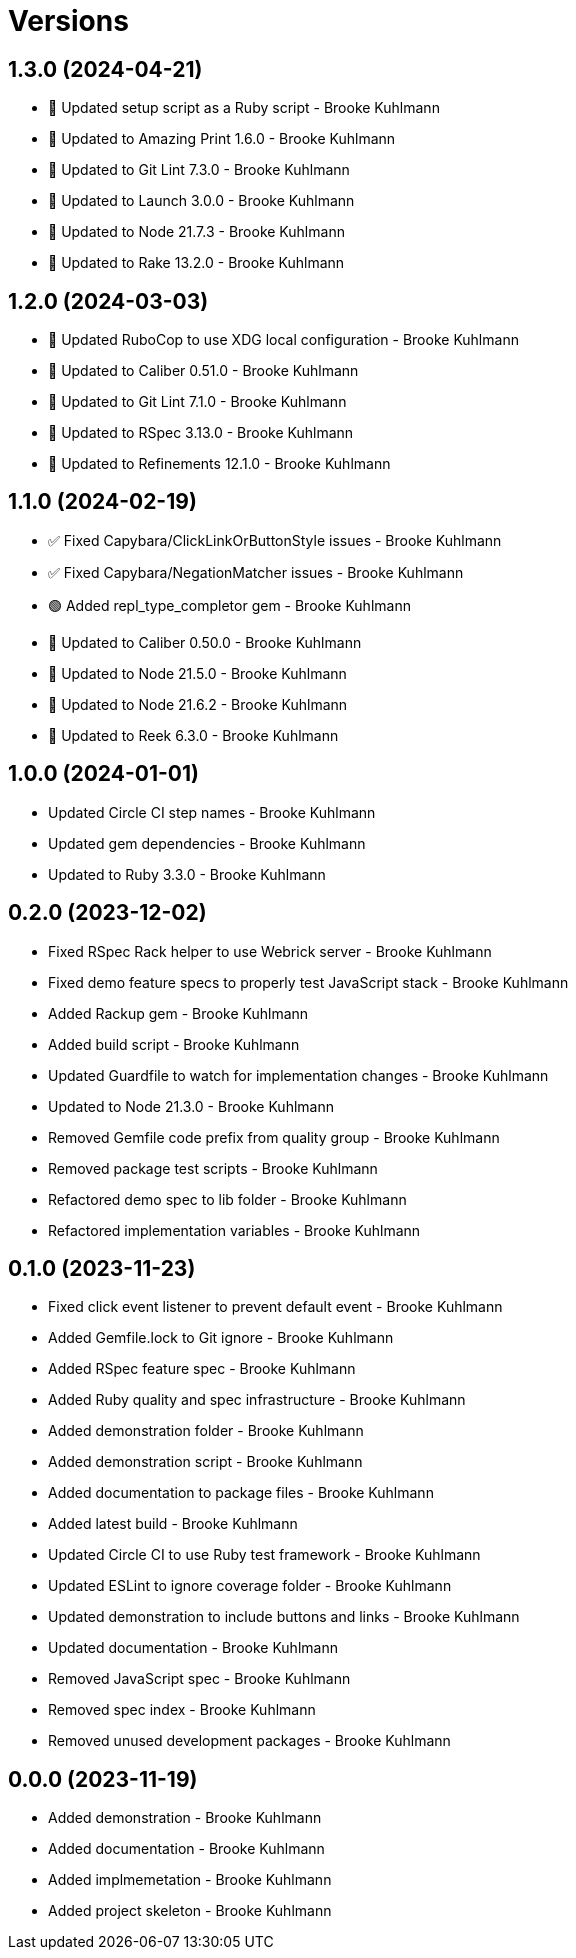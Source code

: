 = Versions

== 1.3.0 (2024-04-21)

* 🔼 Updated setup script as a Ruby script - Brooke Kuhlmann
* 🔼 Updated to Amazing Print 1.6.0 - Brooke Kuhlmann
* 🔼 Updated to Git Lint 7.3.0 - Brooke Kuhlmann
* 🔼 Updated to Launch 3.0.0 - Brooke Kuhlmann
* 🔼 Updated to Node 21.7.3 - Brooke Kuhlmann
* 🔼 Updated to Rake 13.2.0 - Brooke Kuhlmann

== 1.2.0 (2024-03-03)

* 🔼 Updated RuboCop to use XDG local configuration - Brooke Kuhlmann
* 🔼 Updated to Caliber 0.51.0 - Brooke Kuhlmann
* 🔼 Updated to Git Lint 7.1.0 - Brooke Kuhlmann
* 🔼 Updated to RSpec 3.13.0 - Brooke Kuhlmann
* 🔼 Updated to Refinements 12.1.0 - Brooke Kuhlmann

== 1.1.0 (2024-02-19)

* ✅ Fixed Capybara/ClickLinkOrButtonStyle issues - Brooke Kuhlmann
* ✅ Fixed Capybara/NegationMatcher issues - Brooke Kuhlmann
* 🟢 Added repl_type_completor gem - Brooke Kuhlmann
* 🔼 Updated to Caliber 0.50.0 - Brooke Kuhlmann
* 🔼 Updated to Node 21.5.0 - Brooke Kuhlmann
* 🔼 Updated to Node 21.6.2 - Brooke Kuhlmann
* 🔼 Updated to Reek 6.3.0 - Brooke Kuhlmann

== 1.0.0 (2024-01-01)

* Updated Circle CI step names - Brooke Kuhlmann
* Updated gem dependencies - Brooke Kuhlmann
* Updated to Ruby 3.3.0 - Brooke Kuhlmann

== 0.2.0 (2023-12-02)

* Fixed RSpec Rack helper to use Webrick server - Brooke Kuhlmann
* Fixed demo feature specs to properly test JavaScript stack - Brooke Kuhlmann
* Added Rackup gem - Brooke Kuhlmann
* Added build script - Brooke Kuhlmann
* Updated Guardfile to watch for implementation changes - Brooke Kuhlmann
* Updated to Node 21.3.0 - Brooke Kuhlmann
* Removed Gemfile code prefix from quality group - Brooke Kuhlmann
* Removed package test scripts - Brooke Kuhlmann
* Refactored demo spec to lib folder - Brooke Kuhlmann
* Refactored implementation variables - Brooke Kuhlmann

== 0.1.0 (2023-11-23)

* Fixed click event listener to prevent default event - Brooke Kuhlmann
* Added Gemfile.lock to Git ignore - Brooke Kuhlmann
* Added RSpec feature spec - Brooke Kuhlmann
* Added Ruby quality and spec infrastructure - Brooke Kuhlmann
* Added demonstration folder - Brooke Kuhlmann
* Added demonstration script - Brooke Kuhlmann
* Added documentation to package files - Brooke Kuhlmann
* Added latest build - Brooke Kuhlmann
* Updated Circle CI to use Ruby test framework - Brooke Kuhlmann
* Updated ESLint to ignore coverage folder - Brooke Kuhlmann
* Updated demonstration to include buttons and links - Brooke Kuhlmann
* Updated documentation - Brooke Kuhlmann
* Removed JavaScript spec - Brooke Kuhlmann
* Removed spec index - Brooke Kuhlmann
* Removed unused development packages - Brooke Kuhlmann

== 0.0.0 (2023-11-19)

* Added demonstration - Brooke Kuhlmann
* Added documentation - Brooke Kuhlmann
* Added implmemetation - Brooke Kuhlmann
* Added project skeleton - Brooke Kuhlmann
